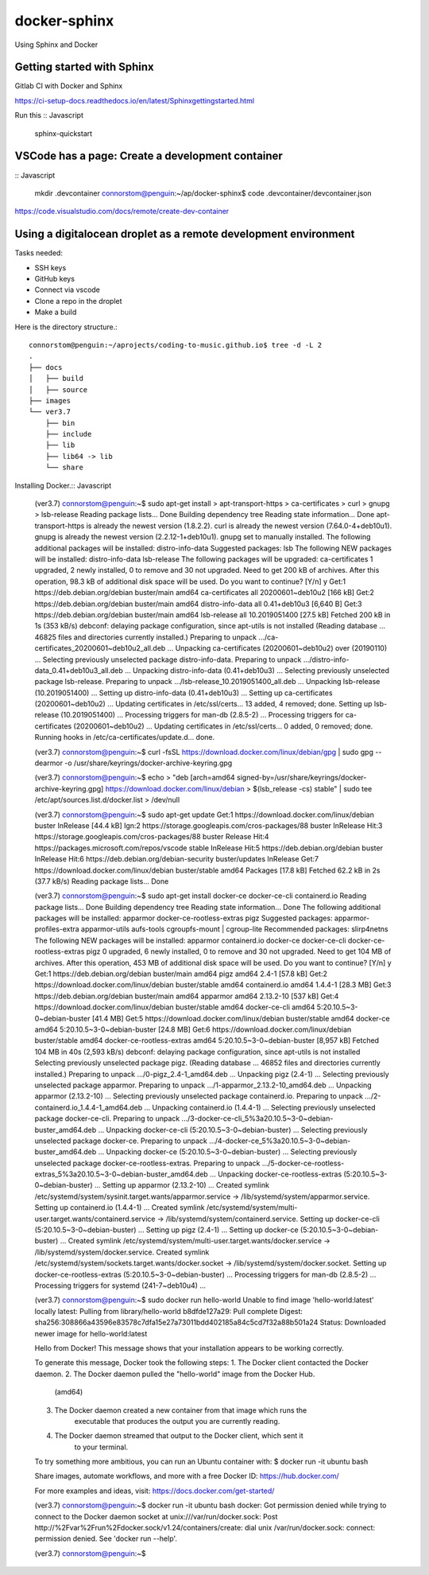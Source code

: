 docker-sphinx
=================

Using Sphinx and Docker 

Getting started with Sphinx
-------------------------------

Gitlab CI with Docker and Sphinx

https://ci-setup-docs.readthedocs.io/en/latest/Sphinxgettingstarted.html

Run this :: Javascript

    sphinx-quickstart

VSCode has a page: Create a development container
---------------------------------------------------------------

:: Javascript
   
    mkdir .devcontainer
    connorstom@penguin:~/ap/docker-sphinx$ code .devcontainer/devcontainer.json


https://code.visualstudio.com/docs/remote/create-dev-container

Using a digitalocean droplet as a remote development environment
-------------------------------------------------------------------

Tasks needed: 

- SSH keys
- GitHub keys
- Connect via vscode
- Clone a repo in the droplet
- Make a build





Here is the directory structure.::

    connorstom@penguin:~/aprojects/coding-to-music.github.io$ tree -d -L 2
    .
    ├── docs
    │   ├── build
    │   ├── source
    ├── images
    └── ver3.7
        ├── bin
        ├── include
        ├── lib
        ├── lib64 -> lib
        └── share



Installing Docker.:: Javascript

    (ver3.7) connorstom@penguin:~$ sudo apt-get install \
    >     apt-transport-https \
    >     ca-certificates \
    >     curl \
    >     gnupg \
    >     lsb-release
    Reading package lists... Done
    Building dependency tree       
    Reading state information... Done
    apt-transport-https is already the newest version (1.8.2.2).
    curl is already the newest version (7.64.0-4+deb10u1).
    gnupg is already the newest version (2.2.12-1+deb10u1).
    gnupg set to manually installed.
    The following additional packages will be installed:
    distro-info-data
    Suggested packages:
    lsb
    The following NEW packages will be installed:
    distro-info-data lsb-release
    The following packages will be upgraded:
    ca-certificates
    1 upgraded, 2 newly installed, 0 to remove and 30 not upgraded.
    Need to get 200 kB of archives.
    After this operation, 98.3 kB of additional disk space will be used.
    Do you want to continue? [Y/n] y
    Get:1 https://deb.debian.org/debian buster/main amd64 ca-certificates all 20200601~deb10u2 [166 kB]
    Get:2 https://deb.debian.org/debian buster/main amd64 distro-info-data all 0.41+deb10u3 [6,640 B]
    Get:3 https://deb.debian.org/debian buster/main amd64 lsb-release all 10.2019051400 [27.5 kB]
    Fetched 200 kB in 1s (353 kB/s)   
    debconf: delaying package configuration, since apt-utils is not installed
    (Reading database ... 46825 files and directories currently installed.)
    Preparing to unpack .../ca-certificates_20200601~deb10u2_all.deb ...
    Unpacking ca-certificates (20200601~deb10u2) over (20190110) ...
    Selecting previously unselected package distro-info-data.
    Preparing to unpack .../distro-info-data_0.41+deb10u3_all.deb ...
    Unpacking distro-info-data (0.41+deb10u3) ...
    Selecting previously unselected package lsb-release.
    Preparing to unpack .../lsb-release_10.2019051400_all.deb ...
    Unpacking lsb-release (10.2019051400) ...
    Setting up distro-info-data (0.41+deb10u3) ...
    Setting up ca-certificates (20200601~deb10u2) ...
    Updating certificates in /etc/ssl/certs...
    13 added, 4 removed; done.
    Setting up lsb-release (10.2019051400) ...
    Processing triggers for man-db (2.8.5-2) ...
    Processing triggers for ca-certificates (20200601~deb10u2) ...
    Updating certificates in /etc/ssl/certs...
    0 added, 0 removed; done.
    Running hooks in /etc/ca-certificates/update.d...
    done.

    (ver3.7) connorstom@penguin:~$ curl -fsSL https://download.docker.com/linux/debian/gpg | sudo gpg --dearmor -o /usr/share/keyrings/docker-archive-keyring.gpg
    
    (ver3.7) connorstom@penguin:~$ echo \
    >   "deb [arch=amd64 signed-by=/usr/share/keyrings/docker-archive-keyring.gpg] https://download.docker.com/linux/debian \
    >   $(lsb_release -cs) stable" | sudo tee /etc/apt/sources.list.d/docker.list > /dev/null

    (ver3.7) connorstom@penguin:~$ sudo apt-get update
    Get:1 https://download.docker.com/linux/debian buster InRelease [44.4 kB]
    Ign:2 https://storage.googleapis.com/cros-packages/88 buster InRelease                                                                          
    Hit:3 https://storage.googleapis.com/cros-packages/88 buster Release                                          
    Hit:4 https://packages.microsoft.com/repos/vscode stable InRelease                                            
    Hit:5 https://deb.debian.org/debian buster InRelease                           
    Hit:6 https://deb.debian.org/debian-security buster/updates InRelease
    Get:7 https://download.docker.com/linux/debian buster/stable amd64 Packages [17.8 kB]
    Fetched 62.2 kB in 2s (37.7 kB/s)
    Reading package lists... Done

    (ver3.7) connorstom@penguin:~$ sudo apt-get install docker-ce docker-ce-cli containerd.io
    Reading package lists... Done
    Building dependency tree       
    Reading state information... Done
    The following additional packages will be installed:
    apparmor docker-ce-rootless-extras pigz
    Suggested packages:
    apparmor-profiles-extra apparmor-utils aufs-tools cgroupfs-mount | cgroup-lite
    Recommended packages:
    slirp4netns
    The following NEW packages will be installed:
    apparmor containerd.io docker-ce docker-ce-cli docker-ce-rootless-extras pigz
    0 upgraded, 6 newly installed, 0 to remove and 30 not upgraded.
    Need to get 104 MB of archives.
    After this operation, 453 MB of additional disk space will be used.
    Do you want to continue? [Y/n] y
    Get:1 https://deb.debian.org/debian buster/main amd64 pigz amd64 2.4-1 [57.8 kB]
    Get:2 https://download.docker.com/linux/debian buster/stable amd64 containerd.io amd64 1.4.4-1 [28.3 MB]
    Get:3 https://deb.debian.org/debian buster/main amd64 apparmor amd64 2.13.2-10 [537 kB]
    Get:4 https://download.docker.com/linux/debian buster/stable amd64 docker-ce-cli amd64 5:20.10.5~3-0~debian-buster [41.4 MB]
    Get:5 https://download.docker.com/linux/debian buster/stable amd64 docker-ce amd64 5:20.10.5~3-0~debian-buster [24.8 MB]
    Get:6 https://download.docker.com/linux/debian buster/stable amd64 docker-ce-rootless-extras amd64 5:20.10.5~3-0~debian-buster [8,957 kB]                                                                                                       
    Fetched 104 MB in 40s (2,593 kB/s)                                                                                                                                                                                                              
    debconf: delaying package configuration, since apt-utils is not installed
    Selecting previously unselected package pigz.
    (Reading database ... 46852 files and directories currently installed.)
    Preparing to unpack .../0-pigz_2.4-1_amd64.deb ...
    Unpacking pigz (2.4-1) ...
    Selecting previously unselected package apparmor.
    Preparing to unpack .../1-apparmor_2.13.2-10_amd64.deb ...
    Unpacking apparmor (2.13.2-10) ...
    Selecting previously unselected package containerd.io.
    Preparing to unpack .../2-containerd.io_1.4.4-1_amd64.deb ...
    Unpacking containerd.io (1.4.4-1) ...
    Selecting previously unselected package docker-ce-cli.
    Preparing to unpack .../3-docker-ce-cli_5%3a20.10.5~3-0~debian-buster_amd64.deb ...
    Unpacking docker-ce-cli (5:20.10.5~3-0~debian-buster) ...
    Selecting previously unselected package docker-ce.
    Preparing to unpack .../4-docker-ce_5%3a20.10.5~3-0~debian-buster_amd64.deb ...
    Unpacking docker-ce (5:20.10.5~3-0~debian-buster) ...
    Selecting previously unselected package docker-ce-rootless-extras.
    Preparing to unpack .../5-docker-ce-rootless-extras_5%3a20.10.5~3-0~debian-buster_amd64.deb ...
    Unpacking docker-ce-rootless-extras (5:20.10.5~3-0~debian-buster) ...
    Setting up apparmor (2.13.2-10) ...
    Created symlink /etc/systemd/system/sysinit.target.wants/apparmor.service → /lib/systemd/system/apparmor.service.
    Setting up containerd.io (1.4.4-1) ...
    Created symlink /etc/systemd/system/multi-user.target.wants/containerd.service → /lib/systemd/system/containerd.service.
    Setting up docker-ce-cli (5:20.10.5~3-0~debian-buster) ...
    Setting up pigz (2.4-1) ...
    Setting up docker-ce (5:20.10.5~3-0~debian-buster) ...
    Created symlink /etc/systemd/system/multi-user.target.wants/docker.service → /lib/systemd/system/docker.service.
    Created symlink /etc/systemd/system/sockets.target.wants/docker.socket → /lib/systemd/system/docker.socket.
    Setting up docker-ce-rootless-extras (5:20.10.5~3-0~debian-buster) ...
    Processing triggers for man-db (2.8.5-2) ...
    Processing triggers for systemd (241-7~deb10u4) ...

    (ver3.7) connorstom@penguin:~$ sudo docker run hello-world
    Unable to find image 'hello-world:latest' locally
    latest: Pulling from library/hello-world
    b8dfde127a29: Pull complete 
    Digest: sha256:308866a43596e83578c7dfa15e27a73011bdd402185a84c5cd7f32a88b501a24
    Status: Downloaded newer image for hello-world:latest

    Hello from Docker!
    This message shows that your installation appears to be working correctly.

    To generate this message, Docker took the following steps:
    1. The Docker client contacted the Docker daemon.
    2. The Docker daemon pulled the "hello-world" image from the Docker Hub.
        (amd64)
    3. The Docker daemon created a new container from that image which runs the
        executable that produces the output you are currently reading.
    4. The Docker daemon streamed that output to the Docker client, which sent it
        to your terminal.

    To try something more ambitious, you can run an Ubuntu container with:
    $ docker run -it ubuntu bash

    Share images, automate workflows, and more with a free Docker ID:
    https://hub.docker.com/

    For more examples and ideas, visit:
    https://docs.docker.com/get-started/

    (ver3.7) connorstom@penguin:~$ docker run -it ubuntu bash
    docker: Got permission denied while trying to connect to the Docker daemon socket at unix:///var/run/docker.sock: Post http://%2Fvar%2Frun%2Fdocker.sock/v1.24/containers/create: dial unix /var/run/docker.sock: connect: permission denied.
    See 'docker run --help'.

    (ver3.7) connorstom@penguin:~$ 

